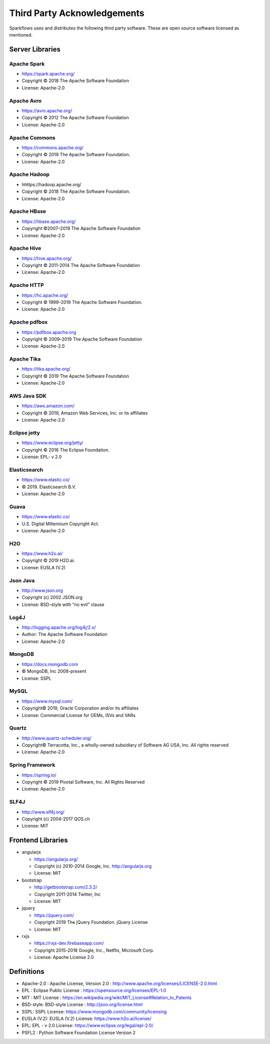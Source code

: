 Third Party Acknowledgements
=================================

Sparkflows uses and distributes the following third party software. These are open source software licensed as mentioned.

Server Libraries
+++++++++++++++++

Apache Spark
------------
 
- https://spark.apache.org/
  
- Copyright © 2018 The Apache Software Foundation 
- License: Apache-2.0

Apache Avro
-----------

- https://avro.apache.org/
- Copyright © 2012 The Apache Software Foundation
- License: Apache-2.0

Apache Commons
----------------

- https://commons.apache.org/
- Copyright © 2019 The Apache Software Foundation.
- License: Apache-2.0

Apache Hadoop
-------------

- hhttps://hadoop.apache.org/
- Copyright © 2018 The Apache Software Foundation.
- License: Apache-2.0


Apache HBase
-------------

- https://hbase.apache.org/
- Copyright ©2007–2019 The Apache Software Foundation
- License: Apache-2.0

Apache Hive
-------------

- https://hive.apache.org/
- Copyright © 2011-2014 The Apache Software Foundation
- License: Apache-2.0

Apache HTTP
------------

- https://hc.apache.org/
- Copyright © 1999–2019 The Apache Software Foundation.
- License: Apache-2.0

Apache pdfbox
-------------

- https://pdfbox.apache.org
- Copyright © 2009–2019 The Apache Software Foundation
- License: Apache-2.0

Apache Tika
-----------

- https://tika.apache.org/
- Copyright © 2019 The Apache Software Foundation
- License: Apache-2.0


AWS Java SDK
--------------

- https://aws.amazon.com/
- Copyright © 2019, Amazon Web Services, Inc. or its affiliates
- License: Apache-2.0

Eclipse jetty
-------------

- https://www.eclipse.org/jetty/
- Copyright © 2016 The Eclipse Foundation.
- License: EPL- v 2.0

Elasticsearch
--------------

- https://www.elastic.co/
- © 2019. Elasticsearch B.V.
- License: Apache-2.0

Guava
------

- https://www.elastic.co/
- U.S. Digital Millennium Copyright Act.
- License: Apache-2.0

H2O
-----

- https://www.h2o.ai/
- Copyright © 2019 H2O.ai.
- License: EUSLA (V.2)


Json Java
--------------
 
- http://www.json.org
- Copyright (c) 2002 JSON.org
- License: BSD-style with “no evil” clause 

Log4J
-------

- http://logging.apache.org/log4j/2.x/
- Author: The Apache Software Foundation
- License: Apache-2.0

MongoDB
-------
- https://docs.mongodb.com
- © MongoDB, Inc 2008-present
- License: SSPL


MySQL
--------

- https://www.mysql.com/
- Copyright© 2019, Oracle Corporation and/or its affiliates
- License: Commercial License for OEMs, ISVs and VARs

Quartz
--------

- http://www.quartz-scheduler.org/
- Copyright© Terracotta, Inc., a wholly-owned subsidiary of Software AG USA, Inc. All rights reserved
- License: Apache-2.0

Spring Framework
------------------
 
- https://spring.io/
- Copyright © 2019 Pivotal Software, Inc. All Rights Reserved
- License: Apache-2.0
 
 
SLF4J
----------
 
- http://www.slf4j.org/
- Copyright (c) 2004-2017 QOS.ch
- License: MIT



Frontend Libraries
++++++++++++++++++

- angularjs

  - https://angularjs.org/
  - Copyright (c) 2010-2014 Google, Inc. http://angularjs.org
  - License: MIT

- bootstrap

  - http://getbootstrap.com/2.3.2/
  - Copyright 2011-2014 Twitter, Inc
  - License: MIT
  
- jquery

  - https://jquery.com/
  - Copyright 2019 The jQuery Foundation. jQuery License
  - License: MIT

- rxjs

  - https://rxjs-dev.firebaseapp.com/
  - Copyright 2015-2018 Google, Inc., Netflix, Microsoft Corp.
  - License: Apache License 2.0
  
Definitions
+++++++++++

- Apache-2.0 : Apache License, Version 2.0 : http://www.apache.org/licenses/LICENSE-2.0.html
- EPL : Eclipse Public License : https://opensource.org/licenses/EPL-1.0
- MIT : MIT License : https://en.wikipedia.org/wiki/MIT_License#Relation_to_Patents
- BSD-style: BSD-style License : http://json.org/license.html
- SSPL: SSPL License: https://www.mongodb.com/community/licensing
- EUSLA (V.2): EUSLA (V.2) License: https://www.h2o.ai/license/
- EPL: EPL - v 2.0 License: https://www.eclipse.org/legal/epl-2.0/
- PSFL2 : Python Software Foundation License Version 2
